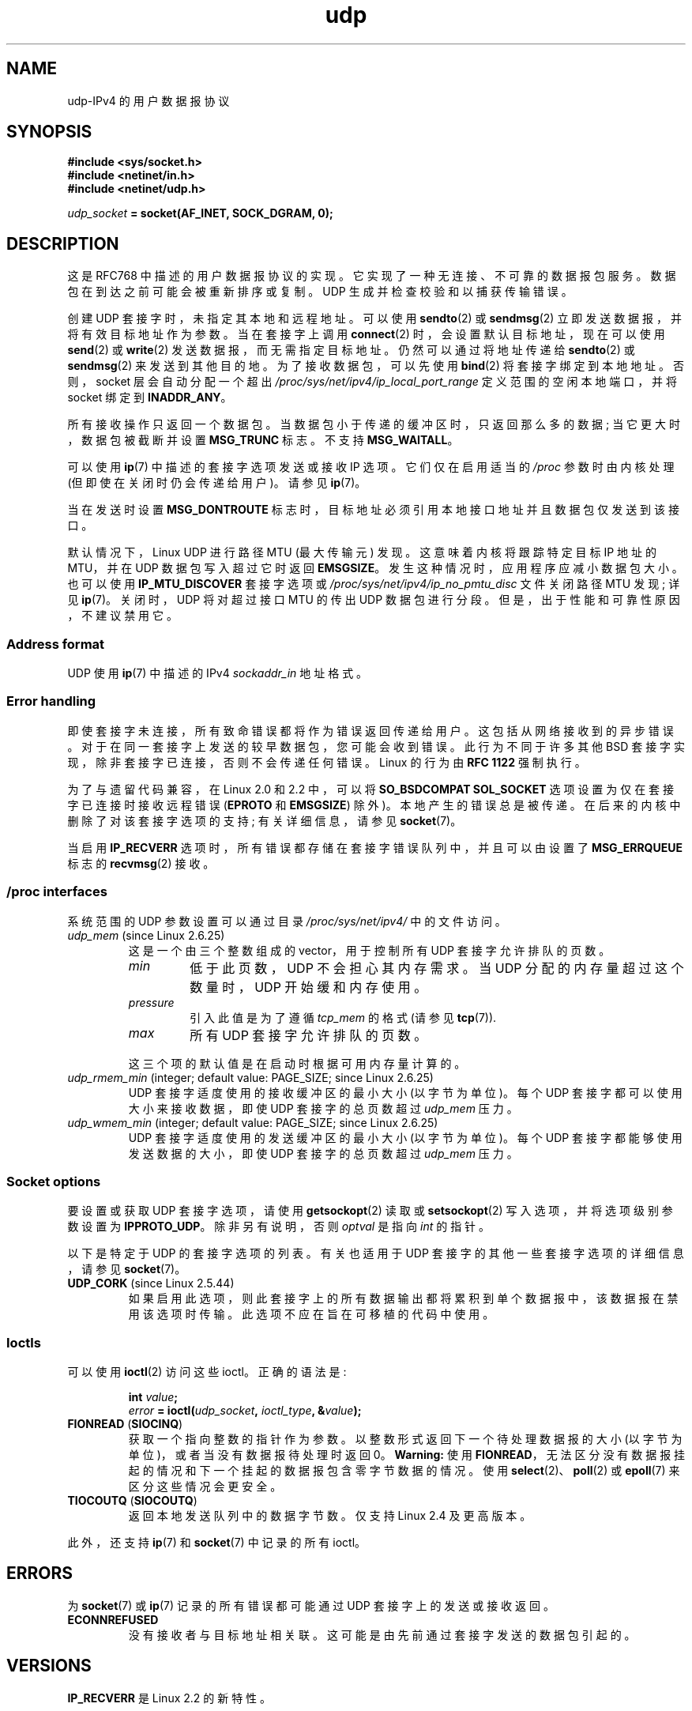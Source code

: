 .\" -*- coding: UTF-8 -*-
.\" This man page is Copyright (C) 1999 Andi Kleen <ak@muc.de>.
.\"
.\" %%%LICENSE_START(VERBATIM_ONE_PARA)
.\" Permission is granted to distribute possibly modified copies
.\" of this page provided the header is included verbatim,
.\" and in case of nontrivial modification author and date
.\" of the modification is added to the header.
.\" %%%LICENSE_END
.\"
.\" $Id: udp.7,v 1.7 2000/01/22 01:55:05 freitag Exp $
.\"
.\"*******************************************************************
.\"
.\" This file was generated with po4a. Translate the source file.
.\"
.\"*******************************************************************
.TH udp 7 2022\-12\-04 "Linux man\-pages 6.03" 
.SH NAME
udp\-IPv4 的用户数据报协议
.SH SYNOPSIS
.nf
\fB#include <sys/socket.h>\fP
\fB#include <netinet/in.h>\fP
\fB#include <netinet/udp.h>\fP
.PP
\fIudp_socket\fP\fB = socket(AF_INET, SOCK_DGRAM, 0);\fP
.fi
.SH DESCRIPTION
这是 RFC\768 中描述的用户数据报协议的实现。 它实现了一种无连接、不可靠的数据报包服务。 数据包在到达之前可能会被重新排序或复制。 UDP
生成并检查校验和以捕获传输错误。
.PP
创建 UDP 套接字时，未指定其本地和远程地址。 可以使用 \fBsendto\fP(2) 或 \fBsendmsg\fP(2)
立即发送数据报，并将有效目标地址作为参数。 当在套接字上调用 \fBconnect\fP(2) 时，会设置默认目标地址，现在可以使用 \fBsend\fP(2) 或
\fBwrite\fP(2) 发送数据报，而无需指定目标地址。 仍然可以通过将地址传递给 \fBsendto\fP(2) 或 \fBsendmsg\fP(2)
来发送到其他目的地。 为了接收数据包，可以先使用 \fBbind\fP(2) 将套接字绑定到本地地址。 否则，socket 层会自动分配一个超出
\fI/proc/sys/net/ipv4/ip_local_port_range\fP 定义范围的空闲本地端口，并将 socket 绑定到
\fBINADDR_ANY\fP。
.PP
所有接收操作只返回一个数据包。 当数据包小于传递的缓冲区时，只返回那么多的数据; 当它更大时，数据包被截断并设置 \fBMSG_TRUNC\fP 标志。
不支持 \fBMSG_WAITALL\fP。
.PP
可以使用 \fBip\fP(7) 中描述的套接字选项发送或接收 IP 选项。 它们仅在启用适当的 \fI/proc\fP 参数时由内核处理
(但即使在关闭时仍会传递给用户)。 请参见 \fBip\fP(7)。
.PP
当在发送时设置 \fBMSG_DONTROUTE\fP 标志时，目标地址必须引用本地接口地址并且数据包仅发送到该接口。
.PP
默认情况下，Linux UDP 进行路径 MTU (最大传输元) 发现。 这意味着内核将跟踪特定目标 IP 地址的 MTU，并在 UDP
数据包写入超过它时返回 \fBEMSGSIZE\fP。 发生这种情况时，应用程序应减小数据包大小。 也可以使用 \fBIP_MTU_DISCOVER\fP
套接字选项或 \fI/proc/sys/net/ipv4/ip_no_pmtu_disc\fP 文件关闭路径 MTU 发现; 详见 \fBip\fP(7)。
关闭时，UDP 将对超过接口 MTU 的传出 UDP 数据包进行分段。 但是，出于性能和可靠性原因，不建议禁用它。
.SS "Address format"
UDP 使用 \fBip\fP(7) 中描述的 IPv4 \fIsockaddr_in\fP 地址格式。
.SS "Error handling"
即使套接字未连接，所有致命错误都将作为错误返回传递给用户。 这包括从网络接收到的异步错误。 对于在同一套接字上发送的较早数据包，您可能会收到错误。
此行为不同于许多其他 BSD 套接字实现，除非套接字已连接，否则不会传递任何错误。 Linux 的行为由 \fBRFC\ 1122\fP 强制执行。
.PP
为了与遗留代码兼容，在 Linux 2.0 和 2.2 中，可以将 \fBSO_BSDCOMPAT\fP \fBSOL_SOCKET\fP
选项设置为仅在套接字已连接时接收远程错误 (\fBEPROTO\fP 和 \fBEMSGSIZE\fP) 除外)。 本地产生的错误总是被传递。
在后来的内核中删除了对该套接字选项的支持; 有关详细信息，请参见 \fBsocket\fP(7)。
.PP
当启用 \fBIP_RECVERR\fP 选项时，所有错误都存储在套接字错误队列中，并且可以由设置了 \fBMSG_ERRQUEUE\fP 标志的
\fBrecvmsg\fP(2) 接收。
.SS "/proc interfaces"
系统范围的 UDP 参数设置可以通过目录 \fI/proc/sys/net/ipv4/\fP 中的文件访问。
.TP 
\fIudp_mem\fP (since Linux 2.6.25)
这是一个由三个整数组成的 vector，用于控制所有 UDP 套接字允许排队的页数。
.RS
.TP 
\fImin\fP
低于此页数，UDP 不会担心其内存需求。 当 UDP 分配的内存量超过这个数量时，UDP 开始缓和内存使用。
.TP 
\fIpressure\fP
引入此值是为了遵循 \fItcp_mem\fP 的格式 (请参见 \fBtcp\fP(7)).
.TP 
\fImax\fP
所有 UDP 套接字允许排队的页数。
.RE
.IP
这三个项的默认值是在启动时根据可用内存量计算的。
.TP 
\fIudp_rmem_min\fP (integer; default value: PAGE_SIZE; since Linux 2.6.25)
UDP 套接字适度使用的接收缓冲区的最小大小 (以字节为单位)。 每个 UDP 套接字都可以使用大小来接收数据，即使 UDP 套接字的总页数超过
\fIudp_mem\fP 压力。
.TP 
\fIudp_wmem_min\fP (integer; default value: PAGE_SIZE; since Linux 2.6.25)
UDP 套接字适度使用的发送缓冲区的最小大小 (以字节为单位)。 每个 UDP 套接字都能够使用发送数据的大小，即使 UDP 套接字的总页数超过
\fIudp_mem\fP 压力。
.SS "Socket options"
要设置或获取 UDP 套接字选项，请使用 \fBgetsockopt\fP(2) 读取或 \fBsetsockopt\fP(2) 写入选项，并将选项级别参数设置为
\fBIPPROTO_UDP\fP。 除非另有说明，否则 \fIoptval\fP 是指向 \fIint\fP 的指针。
.PP
以下是特定于 UDP 的套接字选项的列表。 有关也适用于 UDP 套接字的其他一些套接字选项的详细信息，请参见 \fBsocket\fP(7)。
.TP 
\fBUDP_CORK\fP (since Linux 2.5.44)
.\" FIXME document UDP_ENCAP (new in Linux 2.5.67)
.\" From include/linux/udp.h:
.\"     UDP_ENCAP_ESPINUDP_NON_IKE draft-ietf-ipsec-nat-t-ike-00/01
.\"     UDP_ENCAP_ESPINUDP draft-ietf-ipsec-udp-encaps-06
.\"     UDP_ENCAP_L2TPINUDP rfc2661
.\" FIXME Document UDP_NO_CHECK6_TX and UDP_NO_CHECK6_RX, added in Linux 3.16
如果启用此选项，则此套接字上的所有数据输出都将累积到单个数据报中，该数据报在禁用该选项时传输。 此选项不应在旨在可移植的代码中使用。
.SS Ioctls
可以使用 \fBioctl\fP(2) 访问这些 ioctl。 正确的语法是:
.PP
.RS
.nf
\fBint\fP\fI value\fP\fB;\fP
\fIerror\fP\fB = ioctl(\fP\fIudp_socket\fP\fB, \fP\fIioctl_type\fP\fB, &\fP\fIvalue\fP\fB);\fP
.fi
.RE
.TP 
\fBFIONREAD\fP (\fBSIOCINQ\fP)
.\" See http://www.securiteam.com/unixfocus/5KP0I15IKO.html
.\" "GNUnet DoS (UDP Socket Unreachable)", 14 May 2006
获取一个指向整数的指针作为参数。 以整数形式返回下一个待处理数据报的大小 (以字节为单位)，或者当没有数据报待处理时返回 0。 \fBWarning:\fP
使用 \fBFIONREAD\fP，无法区分没有数据报挂起的情况和下一个挂起的数据报包含零字节数据的情况。 使用
\fBselect\fP(2)、\fBpoll\fP(2) 或 \fBepoll\fP(7) 来区分这些情况会更安全。
.TP 
\fBTIOCOUTQ\fP (\fBSIOCOUTQ\fP)
返回本地发送队列中的数据字节数。 仅支持 Linux 2.4 及更高版本。
.PP
此外，还支持 \fBip\fP(7) 和 \fBsocket\fP(7) 中记录的所有 ioctl。
.SH ERRORS
为 \fBsocket\fP(7) 或 \fBip\fP(7) 记录的所有错误都可能通过 UDP 套接字上的发送或接收返回。
.TP 
\fBECONNREFUSED\fP
没有接收者与目标地址相关联。 这可能是由先前通过套接字发送的数据包引起的。
.SH VERSIONS
.\" .SH CREDITS
.\" This man page was written by Andi Kleen.
\fBIP_RECVERR\fP 是 Linux 2.2 的新特性。
.SH "SEE ALSO"
\fBip\fP(7), \fBraw\fP(7), \fBsocket\fP(7), \fBudplite\fP(7)
.PP
内核源文件 \fIDocumentation/networking/ip\-sysctl.txt\fP.
.PP
RFC\768 用于用户数据报协议。
.br
RFC\1122 用于主机要求。
.br
RFC\1191 对路径 MTU 发现的描述。
.PP
.SH [手册页中文版]
.PP
本翻译为免费文档；阅读
.UR https://www.gnu.org/licenses/gpl-3.0.html
GNU 通用公共许可证第 3 版
.UE
或稍后的版权条款。因使用该翻译而造成的任何问题和损失完全由您承担。
.PP
该中文翻译由 wtklbm
.B <wtklbm@gmail.com>
根据个人学习需要制作。
.PP
项目地址:
.UR \fBhttps://github.com/wtklbm/manpages-chinese\fR
.ME 。
